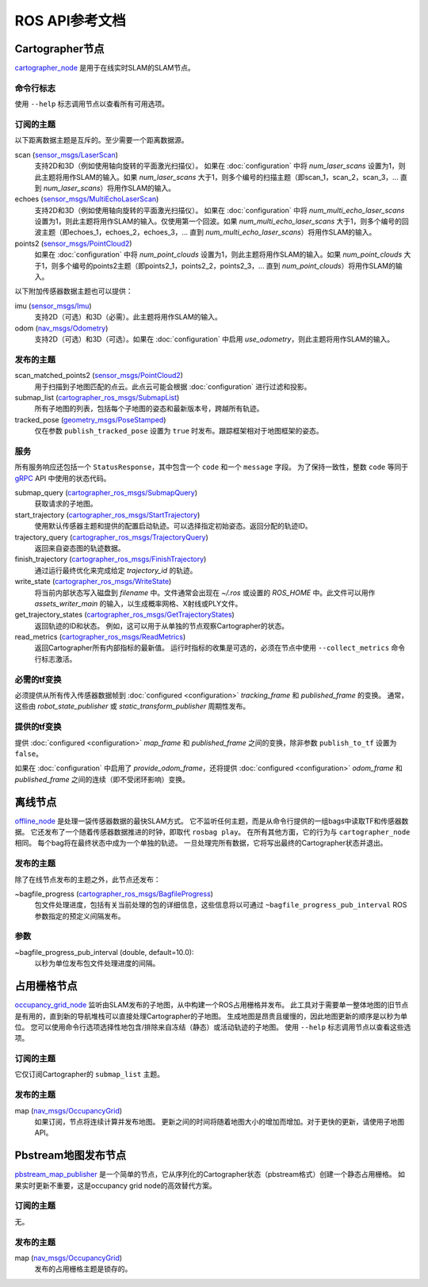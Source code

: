 .. Copyright 2016 The Cartographer Authors

.. Licensed under the Apache License, Version 2.0 (the "License");
   you may not use this file except in compliance with the License.
   You may obtain a copy of the License at

..      http://www.apache.org/licenses/LICENSE-2.0

.. Unless required by applicable law or agreed to in writing, software
   distributed under the License is distributed on an "AS IS" BASIS,
   WITHOUT WARRANTIES OR CONDITIONS OF ANY KIND, either express or implied.
   See the License for the specific language governing permissions and
   limitations under the License.

===============================
ROS API参考文档
===============================

.. image:: nodes_graph_demo_2d.jpg

Cartographer节点
=================

`cartographer_node`_ 是用于在线实时SLAM的SLAM节点。

.. _cartographer_node: https://github.com/cartographer-project/cartographer_ros/blob/master/cartographer_ros/cartographer_ros/node_main.cc

命令行标志
------------------

使用 ``--help`` 标志调用节点以查看所有可用选项。

订阅的主题
-----------------

以下距离数据主题是互斥的。至少需要一个距离数据源。

scan (`sensor_msgs/LaserScan`_)
  支持2D和3D（例如使用轴向旋转的平面激光扫描仪）。
  如果在 :doc:`configuration` 中将 *num_laser_scans* 设置为1，则此主题将用作SLAM的输入。如果 *num_laser_scans* 大于1，则多个编号的扫描主题（即scan_1，scan_2，scan_3，... 直到 *num_laser_scans*）将用作SLAM的输入。

echoes (`sensor_msgs/MultiEchoLaserScan`_)
  支持2D和3D（例如使用轴向旋转的平面激光扫描仪）。
  如果在 :doc:`configuration` 中将 *num_multi_echo_laser_scans* 设置为1，则此主题将用作SLAM的输入。仅使用第一个回波。如果 *num_multi_echo_laser_scans* 大于1，则多个编号的回波主题（即echoes_1，echoes_2，echoes_3，... 直到 *num_multi_echo_laser_scans*）将用作SLAM的输入。

points2 (`sensor_msgs/PointCloud2`_)
  如果在 :doc:`configuration` 中将 *num_point_clouds* 设置为1，则此主题将用作SLAM的输入。如果 *num_point_clouds* 大于1，则多个编号的points2主题（即points2_1，points2_2，points2_3，... 直到 *num_point_clouds*）将用作SLAM的输入。

以下附加传感器数据主题也可以提供：

imu (`sensor_msgs/Imu`_)
  支持2D（可选）和3D（必需）。此主题将用作SLAM的输入。

odom (`nav_msgs/Odometry`_)
  支持2D（可选）和3D（可选）。如果在 :doc:`configuration` 中启用 *use_odometry*，则此主题将用作SLAM的输入。

.. TODO: 添加NavSatFix？地标？

发布的主题
----------------

scan_matched_points2 (`sensor_msgs/PointCloud2`_)
  用于扫描到子地图匹配的点云。此点云可能会根据 :doc:`configuration` 进行过滤和投影。

submap_list (`cartographer_ros_msgs/SubmapList`_)
  所有子地图的列表，包括每个子地图的姿态和最新版本号，跨越所有轨迹。

tracked_pose (`geometry_msgs/PoseStamped`_)
  仅在参数 ``publish_tracked_pose`` 设置为 ``true`` 时发布。跟踪框架相对于地图框架的姿态。

服务
--------

所有服务响应还包括一个 ``StatusResponse``，其中包含一个 ``code`` 和一个 ``message`` 字段。
为了保持一致性，整数 ``code`` 等同于 `gRPC`_ API 中使用的状态代码。

.. _gRPC: https://developers.google.com/maps-booking/reference/grpc-api/status_codes

submap_query (`cartographer_ros_msgs/SubmapQuery`_)
  获取请求的子地图。

start_trajectory (`cartographer_ros_msgs/StartTrajectory`_)
  使用默认传感器主题和提供的配置启动轨迹。可以选择指定初始姿态。返回分配的轨迹ID。

trajectory_query (`cartographer_ros_msgs/TrajectoryQuery`_)
  返回来自姿态图的轨迹数据。

finish_trajectory (`cartographer_ros_msgs/FinishTrajectory`_)
  通过运行最终优化来完成给定 `trajectory_id` 的轨迹。

write_state (`cartographer_ros_msgs/WriteState`_)
  将当前内部状态写入磁盘到 `filename` 中。文件通常会出现在 `~/.ros` 或设置的 `ROS_HOME` 中。此文件可以用作 `assets_writer_main` 的输入，以生成概率网格、X射线或PLY文件。

get_trajectory_states (`cartographer_ros_msgs/GetTrajectoryStates`_)
  返回轨迹的ID和状态。
  例如，这可以用于从单独的节点观察Cartographer的状态。

read_metrics (`cartographer_ros_msgs/ReadMetrics`_)
  返回Cartographer所有内部指标的最新值。
  运行时指标的收集是可选的，必须在节点中使用 ``--collect_metrics`` 命令行标志激活。

必需的tf变换
----------------------

.. image:: frames_demo_2d.jpg

必须提供从所有传入传感器数据帧到 :doc:`configured
<configuration>` *tracking_frame* 和 *published_frame* 的变换。
通常，这些由 `robot_state_publisher` 或 `static_transform_publisher` 周期性发布。

提供的tf变换
----------------------

提供 :doc:`configured <configuration>` *map_frame* 和 *published_frame* 之间的变换，除非参数 ``publish_to_tf`` 设置为 ``false``。

如果在 :doc:`configuration` 中启用了 *provide_odom_frame*，还将提供 :doc:`configured <configuration>` *odom_frame* 和 *published_frame* 之间的连续（即不受闭环影响）变换。

.. _robot_state_publisher: http://wiki.ros.org/robot_state_publisher
.. _static_transform_publisher: http://wiki.ros.org/tf#static_transform_publisher
.. _cartographer_ros_msgs/FinishTrajectory: https://github.com/cartographer-project/cartographer_ros/blob/master/cartographer_ros_msgs/srv/FinishTrajectory.srv
.. _cartographer_ros_msgs/SubmapList: https://github.com/cartographer-project/cartographer_ros/blob/master/cartographer_ros_msgs/msg/SubmapList.msg
.. _cartographer_ros_msgs/SubmapQuery: https://github.com/cartographer-project/cartographer_ros/blob/master/cartographer_ros_msgs/srv/SubmapQuery.srv
.. _cartographer_ros_msgs/StartTrajectory: https://github.com/cartographer-project/cartographer_ros/blob/master/cartographer_ros_msgs/srv/StartTrajectory.srv
.. _cartographer_ros_msgs/TrajectoryQuery: https://github.com/cartographer-project/cartographer_ros/blob/master/cartographer_ros_msgs/srv/TrajectoryQuery.srv
.. _cartographer_ros_msgs/WriteState: https://github.com/cartographer-project/cartographer_ros/blob/master/cartographer_ros_msgs/srv/WriteState.srv
.. _cartographer_ros_msgs/GetTrajectoryStates: https://github.com/cartographer-project/cartographer_ros/blob/master/cartographer_ros_msgs/srv/GetTrajectoryStates.srv
.. _cartographer_ros_msgs/ReadMetrics: https://github.com/cartographer-project/cartographer_ros/blob/master/cartographer_ros_msgs/srv/ReadMetrics.srv
.. _geometry_msgs/PoseStamped: http://docs.ros.org/api/geometry_msgs/html/msg/PoseStamped.html
.. _nav_msgs/OccupancyGrid: http://docs.ros.org/api/nav_msgs/html/msg/OccupancyGrid.html
.. _nav_msgs/Odometry: http://docs.ros.org/api/nav_msgs/html/msg/Odometry.html
.. _sensor_msgs/Imu: http://docs.ros.org/api/sensor_msgs/html/msg/Imu.html
.. _sensor_msgs/LaserScan: http://docs.ros.org/api/sensor_msgs/html/msg/LaserScan.html
.. _sensor_msgs/MultiEchoLaserScan: http://docs.ros.org/api/sensor_msgs/html/msg/MultiEchoLaserScan.html
.. _sensor_msgs/PointCloud2: http://docs.ros.org/api/sensor_msgs/html/msg/PointCloud2.html

离线节点
============

`offline_node`_ 是处理一袋传感器数据的最快SLAM方式。
它不监听任何主题，而是从命令行提供的一组bags中读取TF和传感器数据。
它还发布了一个随着传感器数据推进的时钟，即取代 ``rosbag play``。
在所有其他方面，它的行为与 ``cartographer_node`` 相同。
每个bag将在最终状态中成为一个单独的轨迹。
一旦处理完所有数据，它将写出最终的Cartographer状态并退出。

.. _offline_node: https://github.com/cartographer-project/cartographer_ros/blob/master/cartographer_ros/cartographer_ros/offline_node_main.cc


发布的主题
----------------

除了在线节点发布的主题之外，此节点还发布：

~bagfile_progress (`cartographer_ros_msgs/BagfileProgress`_)
  包文件处理进度，包括有关当前处理的包的详细信息，这些信息将以可通过 ``~bagfile_progress_pub_interval`` ROS参数指定的预定义间隔发布。

.. _cartographer_ros_msgs/BagfileProgress: https://github.com/cartographer-project/cartographer_ros/blob/master/cartographer_ros_msgs/msg/BagfileProgress.msg

参数
----------

~bagfile_progress_pub_interval (double, default=10.0):
  以秒为单位发布包文件处理进度的间隔。

占用栅格节点
===================

`occupancy_grid_node`_ 监听由SLAM发布的子地图，从中构建一个ROS占用栅格并发布。
此工具对于需要单一整体地图的旧节点是有用的，直到新的导航堆栈可以直接处理Cartographer的子地图。
生成地图是昂贵且缓慢的，因此地图更新的顺序是以秒为单位。
您可以使用命令行选项选择性地包含/排除来自冻结（静态）或活动轨迹的子地图。
使用 ``--help`` 标志调用节点以查看这些选项。

.. _occupancy_grid_node: https://github.com/cartographer-project/cartographer_ros/blob/master/cartographer_ros/cartographer_ros/occupancy_grid_node_main.cc

订阅的主题
-----------------

它仅订阅Cartographer的 ``submap_list`` 主题。

发布的主题
----------------

map (`nav_msgs/OccupancyGrid`_)
  如果订阅，节点将连续计算并发布地图。
  更新之间的时间将随着地图大小的增加而增加。对于更快的更新，请使用子地图API。

Pbstream地图发布节点
===========================

`pbstream_map_publisher`_ 是一个简单的节点，它从序列化的Cartographer状态（pbstream格式）创建一个静态占用栅格。
如果实时更新不重要，这是occupancy grid node的高效替代方案。

.. _pbstream_map_publisher: https://github.com/cartographer-project/cartographer_ros/blob/master/cartographer_ros/cartographer_ros/pbstream_map_publisher_main.cc

订阅的主题
-----------------

无。

发布的主题
----------------

map (`nav_msgs/OccupancyGrid`_)
  发布的占用栅格主题是锁存的。
